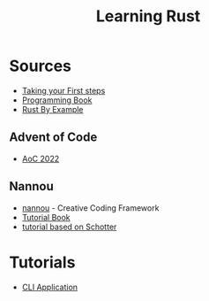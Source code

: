 #+TITLE: Learning Rust

* Sources
- [[https://learn.microsoft.com/en-us/training/paths/rust-first-steps/][Taking your First steps]]
- [[https://doc.rust-lang.org/stable/book/][Programming Book]]
- [[https://doc.rust-lang.org/rust-by-example/index.html][Rust By Example]]

** Advent of Code
- [[https://fasterthanli.me/series/advent-of-code-2022][AoC 2022]]

** Nannou
- [[https://nannou.cc/][nannou]] - Creative Coding Framework
- [[https://guide.nannou.cc/getting_started/running_examples.html][Tutorial Book]]
- [[https://github.com/sidwellr/schotter][tutorial based on Schotter]]


* Tutorials
- [[https://mattgathu.github.io/2017/08/29/writing-cli-app-rust.html][CLI Application]]


